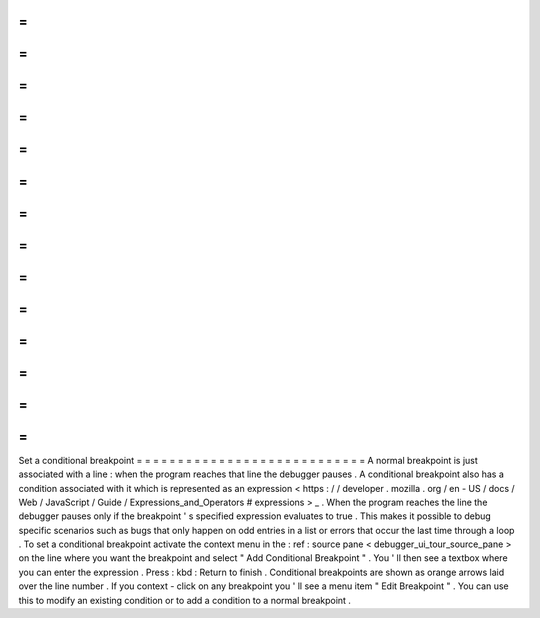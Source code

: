=
=
=
=
=
=
=
=
=
=
=
=
=
=
=
=
=
=
=
=
=
=
=
=
=
=
=
=
Set
a
conditional
breakpoint
=
=
=
=
=
=
=
=
=
=
=
=
=
=
=
=
=
=
=
=
=
=
=
=
=
=
=
=
A
normal
breakpoint
is
just
associated
with
a
line
:
when
the
program
reaches
that
line
the
debugger
pauses
.
A
conditional
breakpoint
also
has
a
condition
associated
with
it
which
is
represented
as
an
expression
<
https
:
/
/
developer
.
mozilla
.
org
/
en
-
US
/
docs
/
Web
/
JavaScript
/
Guide
/
Expressions_and_Operators
#
expressions
>
_
.
When
the
program
reaches
the
line
the
debugger
pauses
only
if
the
breakpoint
'
s
specified
expression
evaluates
to
true
.
This
makes
it
possible
to
debug
specific
scenarios
such
as
bugs
that
only
happen
on
odd
entries
in
a
list
or
errors
that
occur
the
last
time
through
a
loop
.
To
set
a
conditional
breakpoint
activate
the
context
menu
in
the
:
ref
:
source
pane
<
debugger_ui_tour_source_pane
>
on
the
line
where
you
want
the
breakpoint
and
select
"
Add
Conditional
Breakpoint
"
.
You
'
ll
then
see
a
textbox
where
you
can
enter
the
expression
.
Press
:
kbd
:
Return
to
finish
.
Conditional
breakpoints
are
shown
as
orange
arrows
laid
over
the
line
number
.
If
you
context
-
click
on
any
breakpoint
you
'
ll
see
a
menu
item
"
Edit
Breakpoint
"
.
You
can
use
this
to
modify
an
existing
condition
or
to
add
a
condition
to
a
normal
breakpoint
.
